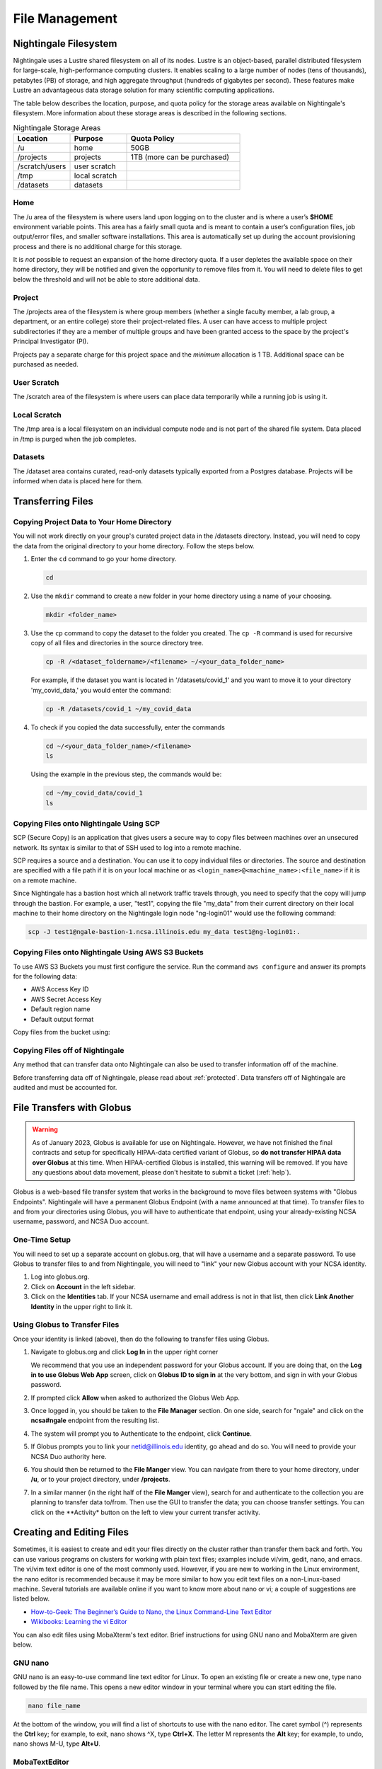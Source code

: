 File Management
=================

Nightingale Filesystem
-------------------------

Nightingale uses a Lustre shared filesystem on all of its nodes. Lustre is an object-based, parallel distributed filesystem for large-scale, high-performance computing clusters. It enables scaling to a large number of nodes (tens of thousands), petabytes (PB) of storage, and high aggregate throughput (hundreds of gigabytes per second). These features make Lustre an advantageous data storage solution for many scientific computing applications.

The table below describes the location, purpose, and quota policy for the storage areas available on Nightingale's filesystem. More information about these storage areas is described in the following sections.

.. list-table:: Nightingale Storage Areas
   :widths: 15 15 30
   :header-rows: 1

   * - Location
     - Purpose
     - Quota Policy
   * - /u
     - home
     - 50GB
   * - /projects       
     - projects
     - 1TB (more can be purchased)                    
   * - /scratch/users  
     - user scratch
     - 
   * - /tmp 
     - local scratch
     - 
   * - /datasets
     - datasets
     -                                                          
 
Home
~~~~~

The /u area of the filesystem is where users land upon logging on to the cluster and is where a user’s **$HOME** environment variable points. This area has a fairly small quota and is meant to contain a user’s configuration files, job output/error files, and smaller software installations. This area is automatically set up during the account provisioning process and there is no additional charge for this storage. 

It is *not* possible to request an expansion of the home directory quota. If a user depletes the available space on their home directory, they will be notified and given the opportunity to remove files from it. You will need to delete files to get below the threshold and will not be able to store additional data.

Project
~~~~~~~~

The /projects area of the filesystem is where group members (whether a single faculty member, a lab group, a department, or an entire college) store their project-related files. A user can have access to multiple project subdirectories if they are a member of multiple groups and have been granted access to the space by the project's Principal Investigator (PI). 

Projects pay a separate charge for this project space and the *minimum* allocation is 1 TB. Additional space can be purchased as needed.

User Scratch
~~~~~~~~~~~~~

The /scratch area of the filesystem is where users can place data temporarily while a running job is using it.

Local Scratch
~~~~~~~~~~~~~~~

The /tmp area is a local filesystem on an individual compute node and is not part of the shared file system. Data placed in /tmp is purged when the job completes.

Datasets
~~~~~~~~~~
 
The /dataset area contains curated, read-only datasets typically exported from a Postgres database. Projects will be informed when data is placed here for them.

Transferring Files
-------------------

Copying Project Data to Your Home Directory
~~~~~~~~~~~~~~~~~~~~~~~~~~~~~~~~~~~~~~~~~~~~

You will not work directly on your group's curated project data in the /datasets directory. Instead, you will need to copy the data from the original directory to your home directory.  Follow the steps below.

#. Enter the ``cd`` command to go your home directory.

   .. code-block::

      cd 

#. Use the ``mkdir`` command to create a new folder in your home directory using a name of your choosing.

   .. code-block::

      mkdir <folder_name>

#. Use the ``cp`` command to copy the dataset to the folder you created. The ``cp -R`` command is used for recursive copy of all files and directories in the source directory tree.

   .. code-block::

      cp -R /<dataset_foldername>/<filename> ~/<your_data_folder_name>
   
   For example, if the dataset you want is located in '/datasets/covid_1' and you want to move it to your directory 'my_covid_data,' you would enter the command:

   .. code-block::

      cp -R /datasets/covid_1 ~/my_covid_data

#. To check if you copied the data successfully, enter the commands

   .. code-block::

      cd ~/<your_data_folder_name>/<filename>
      ls

   Using the example in the previous step, the commands would be:

   .. code-block::

      cd ~/my_covid_data/covid_1
      ls

Copying Files onto Nightingale Using SCP
~~~~~~~~~~~~~~~~~~~~~~~~~~~~~~~~~~~~~~~~~~~~

SCP (Secure Copy) is an application that gives users a secure way to copy files between machines over an unsecured network. Its syntax is similar to that of SSH used to log into a remote machine.

SCP requires a source and a destination. You can use it to copy individual files or directories. The source and destination are specified with a file path if it is on your local machine or as ``<login_name>@<machine_name>:<file_name>`` if it is on a remote machine.

Since Nightingale has a bastion host which all network traffic travels through, you need to specify that the copy will jump through the bastion. For example, a user, "test1", copying the file "my_data" from their current directory on their local machine to their home directory on the Nightingale login node "ng-login01" would use the following command:

.. code-block::

   scp -J test1@ngale-bastion-1.ncsa.illinois.edu my_data test1@ng-login01:.
   
Copying Files onto Nightingale Using AWS S3 Buckets
~~~~~~~~~~~~~~~~~~~~~~~~~~~~~~~~~~~~~~~~~~~~~~~~~~~~~~

To use AWS S3 Buckets you must first configure the service. Run the command ``aws configure`` and answer its prompts for the following data:

* AWS Access Key ID
* AWS Secret Access Key
* Default region name
* Default output format

Copy files from the bucket using::

Copying Files off of Nightingale
~~~~~~~~~~~~~~~~~~~~~~~~~~~~~~~~~~

Any method that can transfer data onto Nightingale can also be used to transfer information off of the machine. 

Before transferring data off of Nightingale, please read about :ref:`protected`. Data transfers off of Nightingale are audited and must be accounted for.

File Transfers with Globus
-----------------------------

.. warning::

   As of January 2023, Globus is available for use on Nightingale. However, we have not finished the final contracts and setup for specifically HIPAA-data certified variant of Globus, so **do not transfer HIPAA data over Globus** at this time. When HIPAA-certified Globus is installed, this warning will be removed. If you have any questions about data movement, please don't hesitate to submit a ticket (:ref:`help`).  

Globus is a web-based file transfer system that works in the background to move files between systems with "Globus Endpoints". Nightingale will have a permanent Globus Endpoint (with a name announced at that time). To transfer files to and from your directories using Globus, you will have to authenticate that endpoint, using your already-existing NCSA username, password, and NCSA Duo account. 

One-Time Setup
~~~~~~~~~~~~~~~~

You will need to set up a separate account on globus.org, that will have a username and a separate password. To use Globus to transfer files to and from Nightingale, you will need to "link" your new Globus account with your NCSA identity. 

#. Log into globus.org.
#. Click on **Account** in the left sidebar.
#. Click on the **Identities** tab. If your NCSA username and email address is not in that list, then click **Link Another Identity** in the upper right to link it.

Using Globus to Transfer Files
~~~~~~~~~~~~~~~~~~~~~~~~~~~~~~~~~~~

Once your identity is linked (above), then do the following to transfer files using Globus.

#. Navigate to globus.org and click **Log In** in the upper right corner

   We recommend that you use an independent password for your Globus account. If you are doing that, on the **Log in to use Globus Web App** screen, click on **Globus ID to sign in** at the very bottom, and sign in with your Globus password.  

#. If prompted click **Allow** when asked to authorized the Globus Web App.

   .. image:: images/file_mgmt/Screen-Shot-2021-01-19-at-9.22.30-PM-768x506.png
      :alt: Globus Web App authorization prompt.

#. Once logged in, you should be taken to the **File Manager** section. On one side, search for "ngale" and click on the **ncsa#ngale** endpoint from the resulting list.

   .. image:: images/file_mgmt/ngale_globus_ngale_endpoint.png
      :alt: Globus file manager "nagle" search results.

#. The system will prompt you to Authenticate to the endpoint, click **Continue**. 

   .. image:: images/file_mgmt/Screen-Shot-2021-01-19-at-9.23.26-PM-768x299.png
      :alt: Globus authentication/consent required prompt.

#. If Globus prompts you to link your netid@illinois.edu identity, go ahead and do so. You will need to provide your NCSA Duo authority here.  

   .. image:: images/file_mgmt/Screen-Shot-2021-01-19-at-9.51.47-PM-768x280.png
      :alt: Globus link your @illinois.edu identity prompt.

   .. image:: images/file_mgmt/Screen-Shot-2021-01-19-at-9.52.00-PM-768x657.png
      :alt: Globus Web App authorization prompt

#. You should then be returned to the **File Manger** view. You can navigate from there to your home directory, under **/u**, or to your project directory, under **/projects**.  

   .. image:: images/file_mgmt/ng_globus_system_dir.png
      :alt: Globus file manager view showing home and project directories.

#. In a similar manner (in the right half of the **File Manger** view), search for and authenticate to the collection you are planning to transfer data to/from. Then use the GUI to transfer the data; you can choose transfer settings. You can click on the **Activity* button on the left to view your current transfer activity.

   .. image:: images/file_mgmt/Screen-Shot-2021-01-19-at-9.39.22-PM-1024x141.png
      :alt: Globus file manager tansfer window.

Creating and Editing Files
---------------------------

Sometimes, it is easiest to create and edit your files directly on the cluster rather than transfer them back and forth. 
You can use various programs on clusters for working with plain text files; examples include vi/vim, gedit, nano, and emacs. 
The vi/vim text editor is one of the most commonly used. However, if you are new to working in the Linux environment, the nano editor is recommended because it may be more similar to how you edit text files on a non-Linux-based machine. 
Several tutorials are available online if you want to know more about nano or vi; a couple of suggestions are listed below.

- `How-to-Geek: The Beginner’s Guide to Nano, the Linux Command-Line Text Editor <https://www.howtogeek.com/howto/42980/the-beginners-guide-to-nano-the-linux-command-line-text-editor/>`_

- `Wikibooks: Learning the vi Editor <https://upload.wikimedia.org/wikipedia/commons/d/d2/Learning_the_vi_Editor.pdf>`_ 

You can also edit files using MobaXterm's text editor. Brief instructions for using GNU nano and MobaXterm are given below.

GNU nano
~~~~~~~~~

GNU nano is an easy-to-use command line text editor for Linux. To open an existing file or create a new one, type nano followed by the file name.
This opens a new editor window in your terminal where you can start editing the file.

.. code-block::

   nano file_name

At the bottom of the window, you will find a list of shortcuts to use with the nano editor. 
The caret symbol (^) represents the **Ctrl** key; for example, to exit, nano shows ^X, type **Ctrl+X**. 
The letter M represents the **Alt** key; for example, to undo, nano shows M-U, type **Alt+U**.

MobaTextEditor
~~~~~~~~~~~~~~~

If you use MobaXterm to log into Nightingale, you will see a file browser in the left pane of the MobaXterm window. 
Double-click on a selected file to open it in a separate window. 
Note that a temporary copy of files will be saved on your local machine when you use MobaTextEditor.  
The temporary files are saved in the **AppData\Roaming** folder on Windows and will be removed when you fully close MobaXterm on your machine.

Organizing Files
------------------

How you organize your files depends on how the directory structure is set up on your cluster and possibly guidelines set up by your project manager. 
However, there are some basic goals you should keep in mind:

- File names should be logical so that you can find them a week from now, a month from now, and a year from now. Data that cannot be found later is not worth nearly as much as data you can quickly locate. When storing your files to an archive, organize them with this goal in mind so they are stored logically and can be accessed easily. 
 
- Use Tar, Winzip, or a similar file-bundling software to create a single file from a directory tree, and then store that file. The name of that bundled file should clearly indicate what files are bundled within.
 
- In an archival storage site, apply meaningful names to files and directories so you or your colleagues can navigate back to the data when needed. It is up to you to decide what works best.
